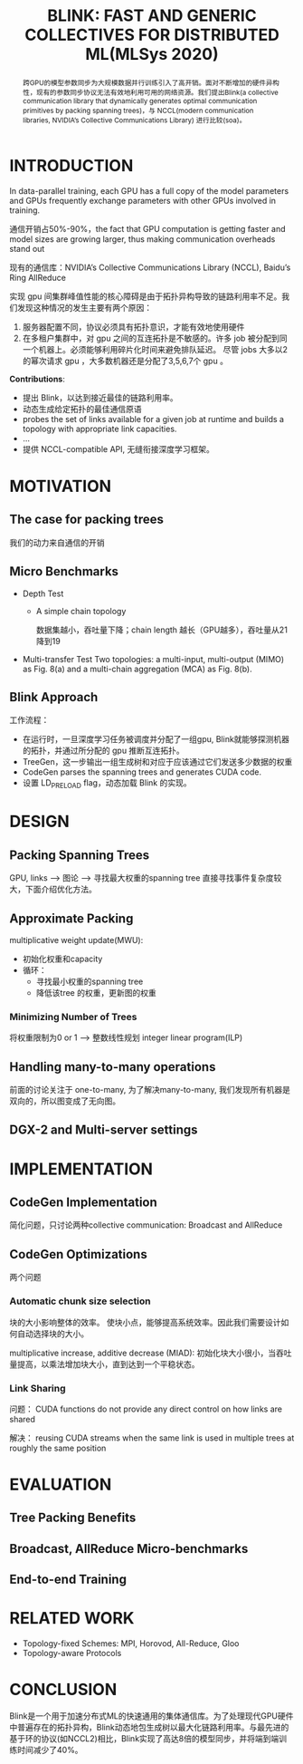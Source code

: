 #+TITLE: BLINK: FAST AND GENERIC COLLECTIVES FOR DISTRIBUTED ML(MLSys 2020)
#+LATEX_HEADER: \usepackage{ctex}
#+LATEX_COMPILER: xelatex

#+BEGIN_abstract
跨GPU的模型参数同步为大规模数据并行训练引入了高开销。面对不断增加的硬件异构性，现有的参数同步协议无法有效地利用可用的网络资源。我们提出Blink(a collective communication library that dynamically generates optimal communication primitives by packing spanning trees)，与 NCCL(modern communication libraries, NVIDIA’s Collective Communications Library) 进行比较(soa)。
#+END_abstract

* INTRODUCTION
In data-parallel training, each GPU has a full copy of the model parameters and GPUs frequently exchange parameters with other GPUs involved in training.

通信开销占50%-90%，the fact that GPU computation is getting faster and model sizes are growing larger, thus making communication overheads stand out

现有的通信库：NVIDIA’s Collective Communications Library (NCCL),  Baidu’s Ring AllReduce 
 
实现 gpu 间集群峰值性能的核心障碍是由于拓扑异构导致的链路利用率不足。我们发现这种情况的发生主要有两个原因：
1. 服务器配置不同，协议必须具有拓扑意识，才能有效地使用硬件
   [[file:Blink.org_imgs/20201111_092407_ah2YN2.png]]
2. 在多租户集群中，对 gpu 之间的互连拓扑是不敏感的。许多 job 被分配到同一个机器上。必须能够利用碎片化时间来避免排队延迟。
   [[file:Blink.org_imgs/20201111_093715_mKtQTR.png]]
   尽管 jobs 大多以2的幂次请求 gpu ，大多数机器还是分配了3,5,6,7个 gpu 。
   
*Contributions*:
- 提出 Blink，以达到接近最佳的链路利用率。
- 动态生成给定拓扑的最佳通信原语
- probes the set of links available for a given job at runtime and builds a topology with appropriate link capacities.
- ...
- 提供 NCCL-compatible API, 无缝衔接深度学习框架。
* MOTIVATION 
** The case for packing trees
我们的动力来自通信的开销
** Micro Benchmarks
- Depth Test
  + A simple chain topology
    [[file:Blink.org_imgs/20201111_192652_Ssn2iX.png]]
    
    [[file:Blink.org_imgs/20201111_192714_5JMvwz.png]]
    数据集越小，吞吐量下降；chain length 越长（GPU越多），吞吐量从21降到19

- Multi-transfer Test
  Two topologies: a multi-input, multi-output (MIMO) as Fig. 8(a) and a multi-chain aggregation (MCA) as Fig. 8(b).
  [[file:Blink.org_imgs/20201111_193156_SWDr8u.png]]
** Blink Approach
[[file:Blink.org_imgs/20201111_200312_t4CsGg.png]]
工作流程：
- 在运行时，一旦深度学习任务被调度并分配了一组gpu, Blink就能够探测机器的拓扑，并通过所分配的 gpu 推断互连拓扑。
- TreeGen，这一步输出一组生成树和对应于应该通过它们发送多少数据的权重
- CodeGen parses the spanning trees and generates CUDA code.
- 设置 LD_PRELOAD flag，动态加载 Blink 的实现。
* DESIGN
** Packing Spanning Trees
GPU, links --> 图论 --> 寻找最大权重的spanning tree
[[file:Blink.org_imgs/20201111_201051_Bhhwwu.png]]
直接寻找事件复杂度较大，下面介绍优化方法。
** Approximate Packing
multiplicative weight update(MWU):
- 初始化权重和capacity
- 循环：
  + 寻找最小权重的spanning tree
  + 降低该tree 的权重，更新图的权重
*** Minimizing Number of Trees
将权重限制为0 or 1 --> 整数线性规划 integer linear program(ILP)
** Handling many-to-many operations
前面的讨论关注于 one-to-many, 为了解决many-to-many, 我们发现所有机器是双向的，所以图变成了无向图。
** DGX-2 and Multi-server settings
* IMPLEMENTATION
** CodeGen Implementation
简化问题，只讨论两种collective communication: Broadcast and AllReduce
** CodeGen Optimizations
两个问题
*** Automatic chunk size selection
块的大小影响整体的效率。
[[file:Blink.org_imgs/20201111_202947_MalqKw.png]]
使块小点，能够提高系统效率。因此我们需要设计如何自动选择块的大小。

multiplicative increase, additive decrease (MIAD): 初始化块大小很小，当吞吐量提高，以乘法增加块大小，直到达到一个平稳状态。

[[file:Blink.org_imgs/20201111_203214_5JlRDc.png]]
*** Link Sharing
问题： CUDA functions do not provide any direct control on how links are shared

解决： reusing CUDA streams when the same link is used in multiple trees at roughly the same position
[[file:Blink.org_imgs/20201111_203632_FViQuS.png]]
* EVALUATION
** Tree Packing Benefits
** Broadcast, AllReduce Micro-benchmarks
** End-to-end Training
* RELATED WORK
- Topology-fixed Schemes: MPI, Horovod, All-Reduce, Gloo
- Topology-aware Protocols 
* CONCLUSION
Blink是一个用于加速分布式ML的快速通用的集体通信库。为了处理现代GPU硬件中普遍存在的拓扑异构，Blink动态地包生成树以最大化链路利用率。与最先进的基于环的协议(如NCCL2)相比，Blink实现了高达8倍的模型同步，并将端到端训练时间减少了40%。

